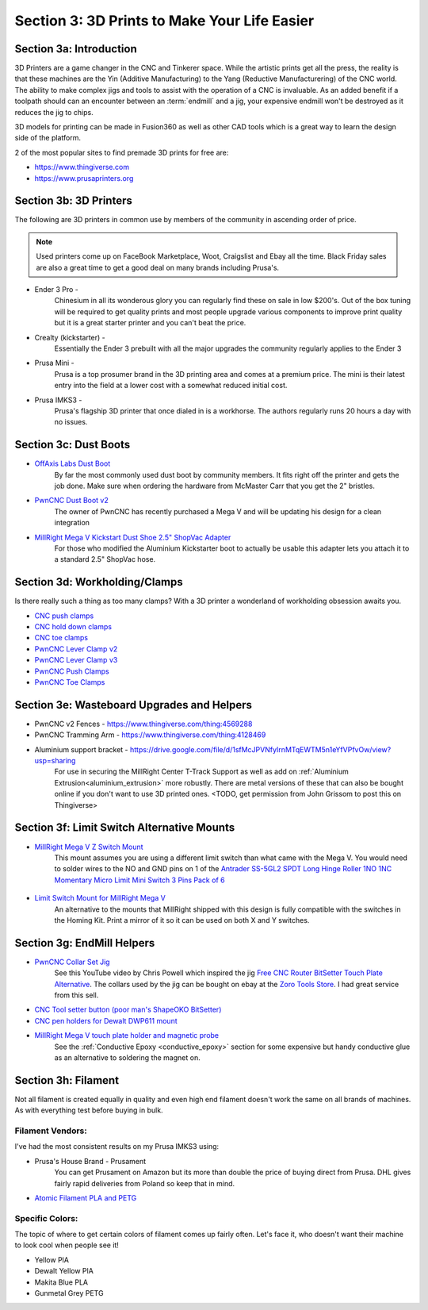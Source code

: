 Section 3: 3D Prints to Make Your Life Easier
==============================================

Section 3a: Introduction
------------------------

3D Printers are a game changer in the CNC and Tinkerer space.  While the artistic prints get all the press, the reality is
that these machines are the Yin (Additive Manufacturing) to the Yang (Reductive Manufacturering) of the CNC world.  The ability 
to make complex jigs and tools to assist with the operation of a CNC is invaluable.  As an added benefit if a toolpath should 
can an encounter between an :term:`endmill` and a jig, your expensive endmill won't be destroyed as it reduces the jig to chips.  

3D models for printing can be made in Fusion360 as well as other CAD tools which is a great way to learn the design side of the platform.

2 of the most popular sites to find premade 3D prints for free are:

* https://www.thingiverse.com
* https://www.prusaprinters.org


Section 3b: 3D Printers
-----------------------

..  todo:: Grab links  to these and check on other models people use

The following are 3D printers in common use by members of the community in ascending order of price.

.. note:: Used printers come up on FaceBook Marketplace, Woot, Craigslist and Ebay all the time.  Black Friday sales are also a great time to get a good deal on many brands including Prusa's.

* Ender 3 Pro -
    Chinesium in all its wonderous glory you can regularly find these on sale in low $200's.  Out of the box tuning will be required 
    to get quality prints and most people upgrade various components to improve print quality but it is a great starter printer and 
    you can't beat the price.
* Crealty (kickstarter) -
    Essentially the Ender 3 prebuilt with all the major upgrades the community regularly applies to the Ender 3
* Prusa Mini -
    Prusa is a top prosumer brand in the 3D printing area and comes at a premium price.  The mini is their latest entry into the field at
    a lower cost with a somewhat reduced initial cost.
* Prusa IMKS3 - 
    Prusa's flagship 3D printer that once dialed in is a workhorse.  The authors regularly runs 20 hours a day with no issues.

Section 3c: Dust Boots
----------------------

..  todo:: Grab pics of each of these

* `OffAxis Labs Dust Boot <https://www.thingiverse.com/thing:3796339>`_
    By far the most commonly used dust boot by community members. It fits right off the printer and gets  the job done.  Make sure when ordering the hardware from McMaster Carr that you get the 2" bristles.
* `PwnCNC Dust Boot v2 <https://www.thingiverse.com/thing:3963258>`_
    The owner of PwnCNC has recently purchased a Mega V and will be updating his design for a clean integration 
* `MillRight Mega V Kickstart Dust Shoe 2.5" ShopVac Adapter <https://www.thingiverse.com/thing:4214864>`_
    For those who modified the Aluminium Kickstarter boot to actually be usable this adapter lets you attach it to a standard 2.5" ShopVac hose.

Section 3d: Workholding/Clamps
------------------------------

Is there really such a thing as too many clamps?  With a 3D printer a wonderland of workholding obsession awaits you.  

..  todo:: Grab pics of each of these

* `CNC push clamps <https://www.thingiverse.com/thing:4531412>`_
* `CNC hold down clamps <https://www.thingiverse.com/thing:4510198>`_
* `CNC toe clamps <https://www.thingiverse.com/thing:4149995>`_
* `PwnCNC Lever Clamp v2 <https://www.thingiverse.com/thing:3763601>`_
* `PwnCNC Lever Clamp v3 <https://www.thingiverse.com/thing:4345617>`_
* `PwnCNC Push Clamps <https://www.thingiverse.com/thing:4441318>`_
* `PwnCNC Toe Clamps <https://www.thingiverse.com/thing:3852125>`_


Section 3e: Wasteboard Upgrades and Helpers
-------------------------------------------

..  todo:: Grab pics of each of these

* PwnCNC v2 Fences - https://www.thingiverse.com/thing:4569288
* PwnCNC Tramming Arm - https://www.thingiverse.com/thing:4128469
* Aluminium support bracket -  https://drive.google.com/file/d/1sfMcJPVNfyIrnMTqEWTM5n1eYfVPfvOw/view?usp=sharing
    For use in securing the MillRight Center T-Track Support as well as add on :ref:`Aluminium Extrusion<aluminium_extrusion>` more robustly.  
    There are metal versions of these that can also be bought online if you don't want to use 3D printed ones. <TODO, get permission from John Grissom to post this on Thingiverse>

Section 3f: Limit Switch Alternative Mounts
-------------------------------------------

..  todo:: Grab pics of each of these

* `MillRight Mega V Z Switch Mount <https://www.thingiverse.com/thing:4310871>`_
    This mount assumes you are using a different limit switch than what came with the Mega V.  You would need to solder wires to the NO and GND pins on 1 of the `Antrader SS-5GL2 SPDT Long Hinge Roller 1NO 1NC Momentary Micro Limit Mini Switch 3 Pins Pack of 6 <https://www.amazon.com/gp/product/B07CGZBRPC/>`_

    .. figure:: Z_mount1.jpg
         :width: 50%

* `Limit Switch Mount for MillRight Mega V <https://www.thingiverse.com/thing:4318331>`_
    An alternative to the mounts that MillRight shipped with this design is fully compatible with the switches in the Homing Kit.  Print a mirror of it so it can be used on both X and Y switches.
    
    .. figure:: X_Y_mount.jpg
         :width: 30%

Section 3g: EndMill Helpers
---------------------------

* `PwnCNC Collar Set Jig <https://www.thingiverse.com/thing:4542353>`_
    See this YouTube video by Chris Powell which inspired the jig `Free CNC Router BitSetter Touch Plate Alternative <https://www.youtube.com/watch?v=9ns1lNJyaYI>`_. 
    The collars used by the jig can be bought on ebay at the `Zoro Tools Store <https://www.ebay.com/itm/CLIMAX-METAL-PRODUCTS-1C-025-Shaft-Collar-Clamp-1Pc-1-4-In-Steel/333269859861>`_. I had great service from this sell.

* `CNC Tool setter button (poor man's ShapeOKO BitSetter) <https://www.prusaprinters.org/prints/30075>`_

* `CNC pen holders for Dewalt DWP611 mount <https://www.prusaprinters.org/prints/28455>`_

* `MillRight Mega V touch plate holder and magnetic probe <https://www.prusaprinters.org/prints/30072>`_
    See the :ref:`Conductive Epoxy <conductive_epoxy>` section for some expensive but handy conductive glue as an alternative to soldering the magnet on.

Section 3h: Filament
--------------------

Not all filament is created equally in quality and even high end filament doesn't work the  same on all brands of machines.  As with everything test before buying in bulk.  

Filament Vendors:
`````````````````
I've had the  most consistent results on my Prusa IMKS3 using:

* Prusa's House Brand -  Prusament
    You can get Prusament on Amazon but its more than double the price of buying direct from Prusa.   DHL gives fairly rapid deliveries from Poland so keep that in mind.
 
* `Atomic Filament PLA and PETG <http://atomicfilament.com>`_

Specific Colors: 
````````````````
The topic of where to get certain colors of filament comes up fairly often.  Let's face it, who doesn't want their machine to look cool when people see it!

* Yellow PlA 
* Dewalt Yellow PlA
* Makita Blue PLA
* Gunmetal Grey PETG